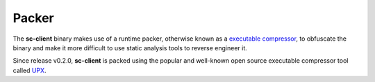 Packer
======

The **sc-client** binary makes use of a runtime packer, otherwise known as a
`executable compressor <https://en.wikipedia.org/wiki/Executable_compression>`_,
to obfuscate the binary and make it more difficult to use static analysis tools
to reverse engineer it.

Since release v0.2.0, **sc-client** is packed using the popular and well-known
open source executable compressor tool called `UPX <https://upx.github.io/>`_.
